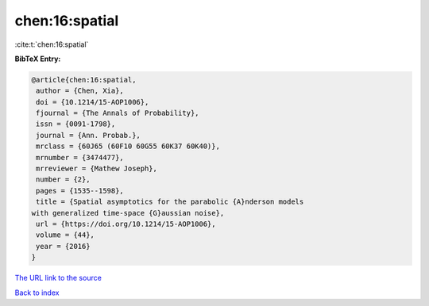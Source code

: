 chen:16:spatial
===============

:cite:t:`chen:16:spatial`

**BibTeX Entry:**

.. code-block:: bibtex

   @article{chen:16:spatial,
    author = {Chen, Xia},
    doi = {10.1214/15-AOP1006},
    fjournal = {The Annals of Probability},
    issn = {0091-1798},
    journal = {Ann. Probab.},
    mrclass = {60J65 (60F10 60G55 60K37 60K40)},
    mrnumber = {3474477},
    mrreviewer = {Mathew Joseph},
    number = {2},
    pages = {1535--1598},
    title = {Spatial asymptotics for the parabolic {A}nderson models
   with generalized time-space {G}aussian noise},
    url = {https://doi.org/10.1214/15-AOP1006},
    volume = {44},
    year = {2016}
   }

`The URL link to the source <ttps://doi.org/10.1214/15-AOP1006}>`__


`Back to index <../By-Cite-Keys.html>`__
